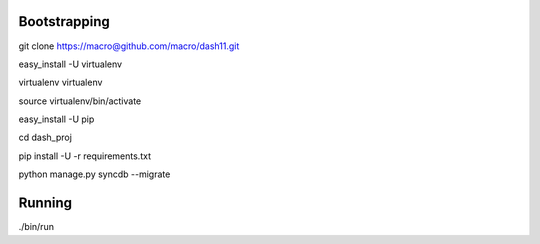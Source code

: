 Bootstrapping
=============
git clone https://macro@github.com/macro/dash11.git

easy_install -U virtualenv

virtualenv virtualenv

source virtualenv/bin/activate

easy_install -U pip

cd dash_proj

pip install -U -r requirements.txt

python manage.py syncdb --migrate

Running
=======
./bin/run
